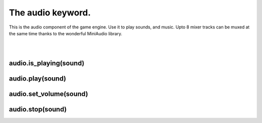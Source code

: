 ==================
The audio keyword.
==================

This is the audio component of the game engine. Use it to play sounds, and music.
Upto 8 mixer tracks can be muxed at the same time thanks to the wonderful MiniAudio
library.

|
|

audio.is_playing(sound)
-----------------------

audio.play(sound)
-----------------

audio.set_volume(sound)
-----------------------

audio.stop(sound)
-----------------